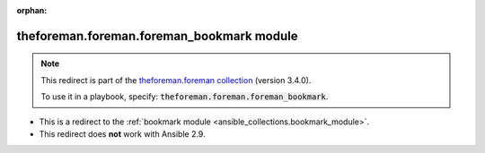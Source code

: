 
.. Document meta

:orphan:

.. Anchors

.. _ansible_collections.theforeman.foreman.foreman_bookmark_module:

.. Title

theforeman.foreman.foreman_bookmark module
++++++++++++++++++++++++++++++++++++++++++

.. Collection note

.. note::
    This redirect is part of the `theforeman.foreman collection <https://galaxy.ansible.com/theforeman/foreman>`_ (version 3.4.0).

    To use it in a playbook, specify: :code:`theforeman.foreman.foreman_bookmark`.

- This is a redirect to the :ref:`bookmark module <ansible_collections.bookmark_module>`.
- This redirect does **not** work with Ansible 2.9.
